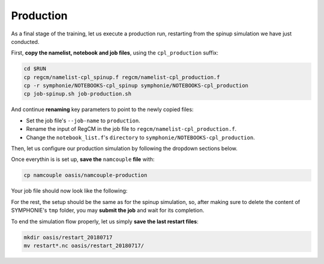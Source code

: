 Production
==========

As a final stage of the training, let us execute a production run, restarting from
the spinup simulation we have just conducted.

First, **copy the namelist, notebook and job files**, using the ``cpl_production``
suffix:

.. code:: bash

   cd $RUN
   cp regcm/namelist-cpl_spinup.f regcm/namelist-cpl_production.f
   cp -r symphonie/NOTEBOOKS-cpl_spinup symphonie/NOTEBOOKS-cpl_production
   cp job-spinup.sh job-production.sh


And continue **renaming** key parameters to point to the newly copied files:

* Set the job file's ``--job-name`` to ``production``.
* Rename the input of RegCM in the job file to ``regcm/namelist-cpl_production.f``.
* Change the ``notebook_list.f``'s ``directory`` to ``symphonie/NOTEBOOKS-cpl_production``.


Then, let us configure our production simulation by following the dropdown sections
below.

.. dropdown:: 1. Simulation period and restart procedure

   For the OASIS part of the setup, let us **copy the correct restart files** in
   ``job-production.sh`` , i.e. with the 2018-07-10 date, by modifying the date on this
   line:

   .. code:: bash

      cp -p oasis/restart_20180710/*.nc .


   In terms of simulation duration, this production run will last one week just as the
   spinup simulation, i.e. ending 2018-07-17: we do not need to adapt OASIS's
   ``$RUNTIME``.

   Next, the **restart procedure** differs between RegCM and SYMPHONIE:

   .. tab-set::

      .. tab-item:: RegCM

         Set ``ifrest`` to ``.true.`` and adapt ``mdate1`` and ``mdate2`` to match
         the new start and end dates for the current simulation:

         .. code:: fortran

            !
            ! Model start/restart control
            !
            &restartparam
             ifrest  = .true.,     ! If a restart
             mdate0  = 2018070300, ! Global start (is globidate1)
             mdate1  = 2018071000, ! Start date of this run
             mdate2  = 2018071700, ! End date for this run
            /


      .. tab-item:: SYMPHONIE

         In ``notebook_time.f``, change ``initial`` to 1 and change the end date to
         match the end of the run, but keep the same start as for the overall project:

         .. code:: fortran

            ! Enter the time for the start and the end of the simulation:
            datesim(1:6,1)= 2018 , 07 , 03 , 00  , 00  , 00  ! Start time (yyyy mm dd hh mm ss)
            datesim(1:6,2)= 2018 , 07 , 17 , 00  , 00  , 00  ! End   time (yyyy mm dd hh mm ss)


         SYMPHONIE will know where the previous run stopped thanks to the files of the
         ``symphonie/restart_input`` folder. For now however, this folder is empty, and
         the files of interest were written out at the end of the spinup run in one of the
         ``symphonie/restart_out*`` folders. To know which one contains the last data,
         open the last slurm output (something like ``slurm_spinup*.out``) and look
         around the end for a line of this type:

         .. code::

            ecriture de ./symphonie/restart_outbis/chanel9_0


         with either ``restart_output`` or ``restart_outbis`` indicated (here
         ``restart_outbis``).


         Move the content of the right folder into ``symphonie/restart_input``, e.g.:

         .. code:: bash

            mv symphonie/restart_outbis/* symphonie/restart_input/


         .. tip::

            You may want to save this ``restart_input`` folder in case you want to rerun
            this simulation later:

            .. code:: bash

               cd $RUN/symphonie
               tar -czvf restart_input_20180710.tar.gz restart_input


   Now all modules, OASIS, RegCM and SYMPHONIE are set up to restart from the spinup
   simulation ending 2018-07-10.


.. dropdown:: 2. Re-enabling outputs

   This is the time to output all the data you need!

   .. tab-set::

      .. tab-item:: RegCM

         Open ``namelist-cpl_production.f`` and go to the ``outparam`` namelist.
         Do not (never) disable ``SAV`` outputs; they are still required for restarting.
         Decrease the output period for ``SRF`` to 3 hours. Then, enable ``ATM`` and
         ``RAD``.

         .. code:: fortran

            prestr  =     '',   ! string to prepend to output file names
            ifcordex = .false., ! Restrict to possible CORDEX variables
            outnwf  =     0.,   ! Day interval to open new files (0 = monthly)
            ifsave  = .true.,   ! Create SAV files for restart
            savfrq  =     0.,   ! Frequency in days to create them (0 = monthly)
            ifatm   = .true.,   ! Output ATM ?
            atmfrq  =     6.,   ! Frequency in hours to write to ATM
            ifrad   = .true.,   ! Output RAD ?
            radfrq  =     6.,   ! Frequency in hours to write to RAD
            ifsrf   = .true.,   ! Output SRF ?
            srffrq  =     3.,   ! Frequency in hours to write to SRF
            ifsts   = .false.,  ! Output STS (frequence is daily) ?
            ifshf   = .false.,  ! Output SHF (frequence is hourly) ?
            ifsub   = .false.,  ! Output SUB ?
            subfrq  =     6.,   ! Frequency in hours to write to SUB
            iflak   = .false.,  ! Output LAK ?
            lakfrq  =     6.,   ! Frequency in hours to write to LAK
            ifchem  = .false.,  ! Output CHE ?
            ifopt   = .false.,  ! Output OPT ?
            chemfrq =     6.,   ! Frequency in hours to write to CHE


      .. tab-item:: SYMPHONIE's ``GRAPHICS``

         In ``NOTEBOOKS-cpl_production``'s ``notebook_graph``, start by resetting
         the output frequency to hourly, i.e., 0.041666666 days. Then, enable (set
         switches to 1) about 5 variables you'd like to produce: this is up to you!


      .. tab-item:: SYMPHONIE's ``OFFLINE``

         At the end of the ``notebook_offline.f`` file in ``NOTEBOOKS-cpl_production``,
         let us add a new line indicating a smaller periodicity, e.g., 3 hours, until
         after the end of the simulation:

         .. code::

            Note: 1- no outputs if periodicity <=0
                  2- When the lastest date is passed, we continue with the latest periodicity
            DO NOT MODIFY THE NEXT LINE AS IT IS THE SIGNAL EXPECTED BY S TO START THE TIME LIST!!!!
            Periodicity (hours) ! until yyyy / mm / dd / hh / mm / ss ! Don't touch this line
            24.                         2018   07   10   00   00   00
            3.                          2018   07   17   00   00   00


         .. note::

            You could have written all lines from the spinup run, planning ahead which
            periodicity will apply for which period.


.. dropdown:: 3. Re-employing interpolation files

   To re-employ the interpolation files produced by ``SCRIPR`` during the spinup run,
   let us first make sure to **retrieve** ``rmp*.nc`` **files before running**, adding
   this lines to ``job-production.sh``:

   .. code:: bash

      cp -p oasis/rmp*.nc .


   Then, we need to **use the** ``MAPPING`` **transformation** in place of ``SCRIPR``,
   pointing to the appropriate files (there is one for each grid dipole and direction).
   You should end up with the following ``namcouple`` file:

   .. code::

      # This is a typical input file for OASIS3-MCT.
      # Keywords used in previous versions of OASIS3
      # but now obsolete are marked "Not used"
      # Don't hesitate to ask precisions or make suggestions (oasishelp@cerfacs.fr).
      #
      # Any line beginning with # is ignored. Blank lines are not allowed.
      #
      ################### -= FIRST SECTION =- ###################################
      $NNOREST
      # T (true) or F (false): make the restart file facultative, i.e. if absent
      # fields are initialized with zero values
      #
        F
      #--------------------------------------------------------------------------
      $NFIELDS
      # >= total number of field entries
      #
        5
      #--------------------------------------------------------------------------
      $RUNTIME
      # The total simulated time for this run in seconds
      #
        604800
      #--------------------------------------------------------------------------
      $NLOGPRT
      # Amount of information written to OASIS3-MCT log files (see User Guide)
      #
        0  0  0
      ################### -= SECOND SECTION =- ##################################
      $STRINGS
      # The above variables are the general parameters for the experiment.
      # Everything below has to do with the fields being exchanged.
      #
        RCM_TAUX:RCM_TAUY:RCM_NDSW SYM_TAUX:SYM_TAUY:SYM_SSRF 1 3600 2 restart_tau-sw.nc EXPORTED
        58 58 300 300 rcim symt LAG=+180
        R  0  R  0
        LOCTRANS MAPPING
        AVERAGE
        rmp_rcim_to_symt_BILINEAR.nc src opt
      #
        RCM_PREC SYM_PREC 1 3600 3 restart_PREC.nc EXPORTED
        58 58 300 300 rcim symt LAG=+180
        R  0  R  0
        LOCTRANS BLASOLD MAPPING
        AVERAGE
        0.001 0
        rmp_rcim_to_symt_BILINEAR.nc src opt
      #
        RCM_ULHF:RCM_USHF:RCM_NULW SYM_SLHF:SYM_SSHF:SYM_SNSF 1 3600 3 restart_lat-sens-lw.nc EXPORTED
        58 58 300 300 rcim symt LAG=+180
        R  0  R  0
        LOCTRANS BLASOLD MAPPING
        AVERAGE
        -1 0
        rmp_rcim_to_symt_BILINEAR.nc src opt
      #
        RCM_SLP SYM_SLP 1 3600 2 restart_SLP.nc EXPORTED
        60 60 300 300 rcem symt LAG=+180
        R  0  R  0
        LOCTRANS MAPPING
        AVERAGE
        rmp_rcem_to_symt_BILINEAR.nc src opt
      #
        SYM_SST RCM_SST 1 3600 2 restart_SST.nc EXPORTED
        300 300 58 58 symt rcim LAG=+180
        R  0  R  0
        LOCTRANS MAPPING
        AVERAGE
        rmp_symt_to_rcim_BILINEAR.nc src opt
      ###########################################################################


Once everythin is is set up, **save the** ``namcouple`` **file** with:

.. code:: bash

   cp namcouple oasis/namcouple-production


Your job file should now look like the following:

.. dropdown:: ``job-production.sh``

   .. code:: bash

      #!/bin/bash

      #SBATCH --job-name=production
      #SBATCH --nodes=2
      #SBATCH --ntasks-per-node=36
      #SBATCH --ntasks-per-core=1
      #SBATCH --time=20:00
      #SBATCH --output=slurm_%x-id_%j.out
      #SBATCH --error=slurm_%x-id_%j.err

      EXE1=regcm/bin/regcmMPICLM45_OASIS
      NPROC1=36
      INPUT1=regcm/namelist-cpl_production.f
      #
      EXE2=symphonie/bin/OASIS/symphonie.exe
      NPROC2=36
      INPUT2=symphonie/notebook_list.f

      ulimit -s unlimited

      module purge
      module load intel/18.2
      module load intelmpi/18.2
      module load hdf5/1.10.2-intelmpi
      module load netcdf/4.7.4-intelmpi
      module load pnetcdf/1.9.0-intelmpi
      module list 2>./run_modules

      cp -p oasis/{areas,grids,masks}.nc .
      cp -p oasis/restart_20180710/*.nc .
      cp -p oasis/rmp*.nc .

      echo -e "Launching...\n"

      mpiexec.hydra -np $NPROC1 $EXE1 $INPUT1 : -np $NPROC2 $EXE2 $INPUT2


For the rest, the setup should be the same as for the spinup simulation, so,
after making sure to delete the content of SYMPHONIE's ``tmp`` folder, you may **submit
the job** and wait for its completion.

To end the simulation flow properly, let us simply **save the last restart files**:

.. code:: bash

   mkdir oasis/restart_20180717
   mv restart*.nc oasis/restart_20180717/
